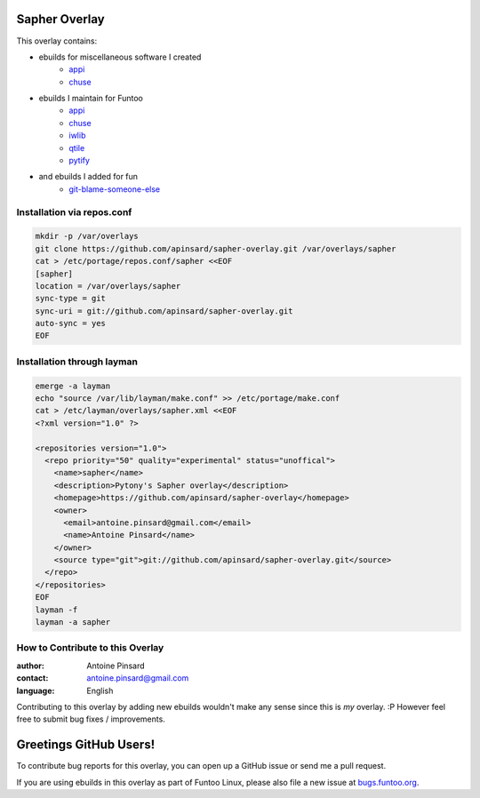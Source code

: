 Sapher Overlay
==============

This overlay contains:

- ebuilds for miscellaneous software I created
   - `appi <https://github.com/apinsard/sapher-overlay/tree/master/dev-python/appi>`_
   - `chuse <https://github.com/apinsard/sapher-overlay/tree/master/app-portage/chuse>`_
- ebuilds I maintain for Funtoo
   - `appi <https://github.com/apinsard/sapher-overlay/tree/master/dev-python/appi>`_
   - `chuse <https://github.com/apinsard/sapher-overlay/tree/master/app-portage/chuse>`_
   - `iwlib <https://github.com/apinsard/sapher-overlay/tree/master/dev-python/iwlib>`_
   - `qtile <https://github.com/apinsard/sapher-overlay/tree/master/x11-wm/qtile>`_
   - `pytify <https://github.com/apinsard/sapher-overlay/tree/master/media-sound/pytify>`_
- and ebuilds I added for fun
   - `git-blame-someone-else <https://github.com/apinsard/sapher-overlay/tree/master/dev-vcs/git-blame-someone-else>`_


===========================
Installation via repos.conf
===========================

.. code::

  mkdir -p /var/overlays
  git clone https://github.com/apinsard/sapher-overlay.git /var/overlays/sapher
  cat > /etc/portage/repos.conf/sapher <<EOF
  [sapher]
  location = /var/overlays/sapher
  sync-type = git
  sync-uri = git://github.com/apinsard/sapher-overlay.git
  auto-sync = yes
  EOF


===========================
Installation through layman
===========================

.. code::

  emerge -a layman
  echo "source /var/lib/layman/make.conf" >> /etc/portage/make.conf
  cat > /etc/layman/overlays/sapher.xml <<EOF
  <?xml version="1.0" ?>

  <repositories version="1.0">
    <repo priority="50" quality="experimental" status="unoffical">
      <name>sapher</name>
      <description>Pytony's Sapher overlay</description>
      <homepage>https://github.com/apinsard/sapher-overlay</homepage>
      <owner>
        <email>antoine.pinsard@gmail.com</email>
        <name>Antoine Pinsard</name>
      </owner>
      <source type="git">git://github.com/apinsard/sapher-overlay.git</source>
    </repo>
  </repositories>
  EOF
  layman -f
  layman -a sapher


=================================
How to Contribute to this Overlay
=================================

:author: Antoine Pinsard
:contact: antoine.pinsard@gmail.com
:language: English

Contributing to this overlay by adding new ebuilds wouldn't make any sense since
this is *my* overlay. :P However feel free to submit bug fixes / improvements.

Greetings GitHub Users!
=======================

.. _bugs.funtoo.org: https://bugs.funtoo.org

To contribute bug reports for this overlay, you can open up a GitHub issue or send
me a pull request.

If you are using ebuilds in this overlay as part of Funtoo Linux,
please also file a new issue at `bugs.funtoo.org`_.
